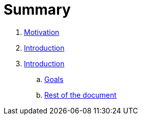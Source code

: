 = Summary

. link:introduction/motivation.adoc[Motivation]
. link:README.adoc[Introduction]
. link:introduction/index.adoc[Introduction]
.. link:introduction/goals.adoc[Goals]
.. link:introduction/rest_of_the_document[Rest of the document]

